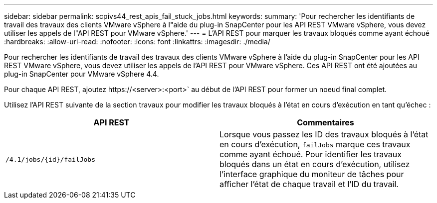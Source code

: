 ---
sidebar: sidebar 
permalink: scpivs44_rest_apis_fail_stuck_jobs.html 
keywords:  
summary: 'Pour rechercher les identifiants de travail des travaux des clients VMware vSphere à l"aide du plug-in SnapCenter pour les API REST VMware vSphere, vous devez utiliser les appels de l"API REST pour VMware vSphere.' 
---
= L'API REST pour marquer les travaux bloqués comme ayant échoué
:hardbreaks:
:allow-uri-read: 
:nofooter: 
:icons: font
:linkattrs: 
:imagesdir: ./media/


[role="lead"]
Pour rechercher les identifiants de travail des travaux des clients VMware vSphere à l'aide du plug-in SnapCenter pour les API REST VMware vSphere, vous devez utiliser les appels de l'API REST pour VMware vSphere. Ces API REST ont été ajoutées au plug-in SnapCenter pour VMware vSphere 4.4.

Pour chaque API REST, ajoutez \https://<server>:<port>` au début de l'API REST pour former un noeud final complet.

Utilisez l'API REST suivante de la section travaux pour modifier les travaux bloqués à l'état en cours d'exécution en tant qu'échec :

|===
| API REST | Commentaires 


| `/4.1/jobs/{id}/failJobs` | Lorsque vous passez les ID des travaux bloqués à l'état en cours d'exécution, `failJobs` marque ces travaux comme ayant échoué. Pour identifier les travaux bloqués dans un état en cours d'exécution, utilisez l'interface graphique du moniteur de tâches pour afficher l'état de chaque travail et l'ID du travail. 
|===